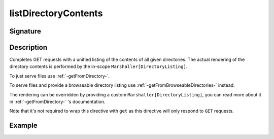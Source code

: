 .. _-listDirectoryContents-:

listDirectoryContents
=====================

Signature
---------

.. includecode2:: ../../../../../../../../../akka-http/src/main/scala/akka/http/scaladsl/server/directives/FileAndResourceDirectives.scala
   :snippet: listDirectoryContents

Description
-----------

Completes GET requests with a unified listing of the contents of all given directories. The actual rendering of the
directory contents is performed by the in-scope ``Marshaller[DirectoryListing]``.

To just serve files use :ref:`-getFromDirectory-`.

To serve files and provide a browseable directory listing use :ref:`-getFromBrowseableDirectories-` instead.

The rendering can be overridden by providing a custom ``Marshaller[DirectoryListing]``, you can read more about it in
:ref:`-getFromDirectory-` 's documentation.

Note that it's not required to wrap this directive with ``get`` as this directive will only respond to ``GET`` requests.

Example
-------

.. includecode2:: ../../../../code/docs/http/scaladsl/server/directives/FileAndResourceDirectivesExamplesSpec.scala
   :snippet: listDirectoryContents-examples

